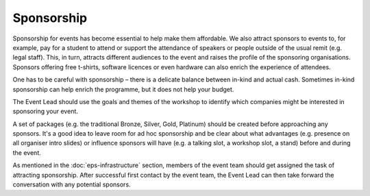 .. _Sponsorship:

Sponsorship
============

Sponsorship for events has become essential to help make them affordable. We also attract sponsors
to events to, for example, pay for a student to attend or support the attendance of speakers or people
outside of the usual remit (e.g. legal staff). This, in turn, attracts different audiences to the event and raises the profile of the sponsoring organisations. Sponsors offering free t-shirts, software licences or even hardware can also enrich the experience of attendees.

One has to be careful with sponsorship – there is a delicate balance between in-kind and actual cash. Sometimes in-kind
sponsorship can help enrich the programme, but it does not help your budget.

The Event Lead should use the goals and themes of the workshop to identify which companies might be interested in sponsoring
your event.

A set of packages (e.g. the traditional Bronze, Silver, Gold, Platinum) should be created before approaching any sponsors. It's a good idea to leave room for ad hoc
sponsorship and be clear about what advantages (e.g. presence on all organiser intro slides) or influence sponsors will
have (e.g. a talking slot, a workshop slot, a stand) before and during the event.

As mentioned in the :doc:`eps-infrastructure` section, members of the event team should get assigned the task of attracting sponsorship.
After successful first contact by the event team, the Event Lead can then take forward the conversation
with any potential sponsors.

